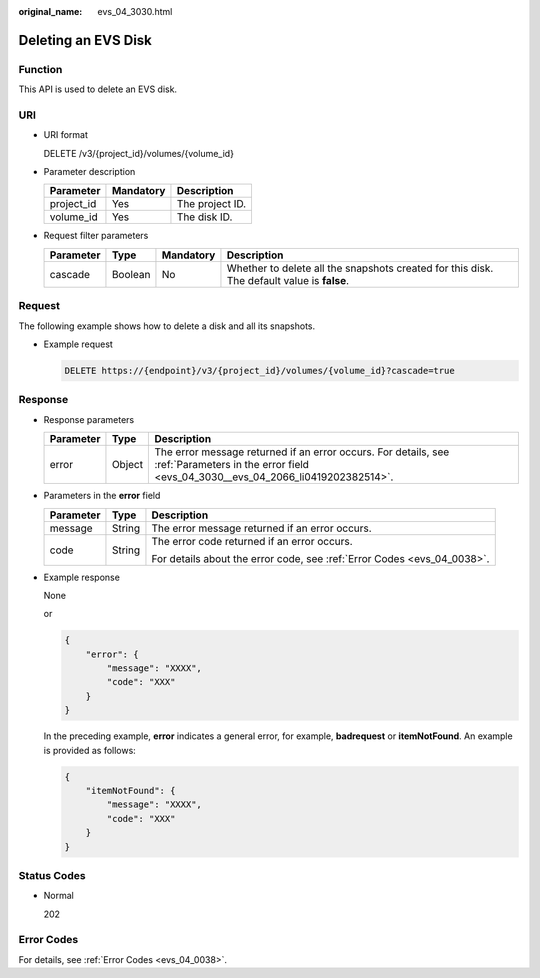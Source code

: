 :original_name: evs_04_3030.html

.. _evs_04_3030:

Deleting an EVS Disk
====================

Function
--------

This API is used to delete an EVS disk.

URI
---

-  URI format

   DELETE /v3/{project_id}/volumes/{volume_id}

-  Parameter description

   ========== ========= ===============
   Parameter  Mandatory Description
   ========== ========= ===============
   project_id Yes       The project ID.
   volume_id  Yes       The disk ID.
   ========== ========= ===============

-  Request filter parameters

   +-----------+---------+-----------+--------------------------------------------------------------------------------------------+
   | Parameter | Type    | Mandatory | Description                                                                                |
   +===========+=========+===========+============================================================================================+
   | cascade   | Boolean | No        | Whether to delete all the snapshots created for this disk. The default value is **false**. |
   +-----------+---------+-----------+--------------------------------------------------------------------------------------------+

Request
-------

The following example shows how to delete a disk and all its snapshots.

-  Example request

   .. code-block:: text

      DELETE https://{endpoint}/v3/{project_id}/volumes/{volume_id}?cascade=true

Response
--------

-  Response parameters

   +-----------+--------+--------------------------------------------------------------------------------------------------------------------------------------------------+
   | Parameter | Type   | Description                                                                                                                                      |
   +===========+========+==================================================================================================================================================+
   | error     | Object | The error message returned if an error occurs. For details, see :ref:`Parameters in the error field <evs_04_3030__evs_04_2066_li0419202382514>`. |
   +-----------+--------+--------------------------------------------------------------------------------------------------------------------------------------------------+

-  .. _evs_04_3030__evs_04_2066_li0419202382514:

   Parameters in the **error** field

   +-----------------------+-----------------------+-------------------------------------------------------------------------+
   | Parameter             | Type                  | Description                                                             |
   +=======================+=======================+=========================================================================+
   | message               | String                | The error message returned if an error occurs.                          |
   +-----------------------+-----------------------+-------------------------------------------------------------------------+
   | code                  | String                | The error code returned if an error occurs.                             |
   |                       |                       |                                                                         |
   |                       |                       | For details about the error code, see :ref:`Error Codes <evs_04_0038>`. |
   +-----------------------+-----------------------+-------------------------------------------------------------------------+

-  Example response

   None

   or

   .. code-block::

      {
          "error": {
              "message": "XXXX",
              "code": "XXX"
          }
      }

   In the preceding example, **error** indicates a general error, for example, **badrequest** or **itemNotFound**. An example is provided as follows:

   .. code-block::

      {
          "itemNotFound": {
              "message": "XXXX",
              "code": "XXX"
          }
      }

Status Codes
------------

-  Normal

   202

Error Codes
-----------

For details, see :ref:`Error Codes <evs_04_0038>`.
